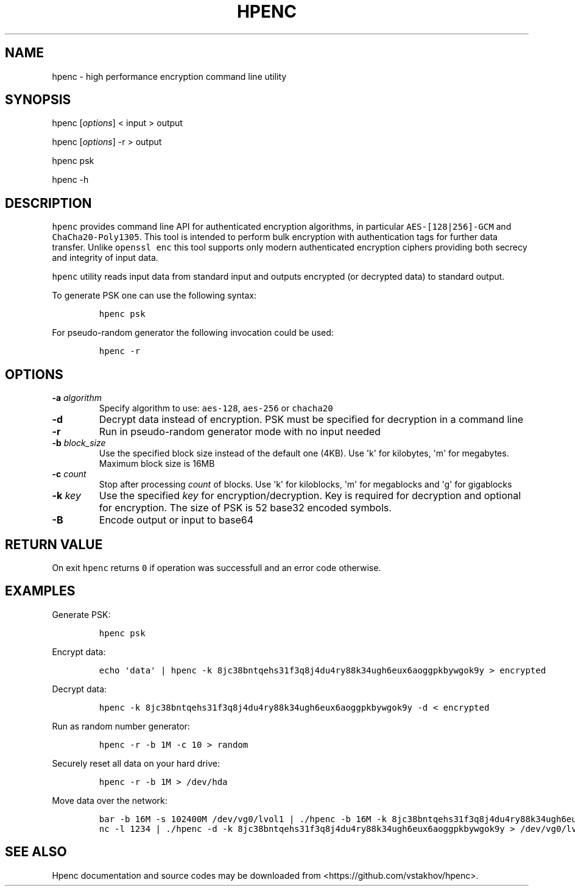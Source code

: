 .TH "HPENC" "1" "" "User Commands" ""
.SH NAME
.PP
hpenc \- high performance encryption command line utility
.SH SYNOPSIS
.PP
hpenc [\f[I]options\f[]] < input > output
.PP
hpenc [\f[I]options\f[]] \-r > output
.PP
hpenc psk
.PP
hpenc \-h
.SH DESCRIPTION
.PP
\f[C]hpenc\f[] provides command line API for authenticated encryption
algorithms, in particular \f[C]AES\-[128|256]\-GCM\f[] and
\f[C]ChaCha20\-Poly1305\f[].
This tool is intended to perform bulk encryption with authentication
tags for further data transfer.
Unlike \f[C]openssl\ enc\f[] this tool supports only modern
authenticated encryption ciphers providing both secrecy and integrity of
input data.
.PP
\f[C]hpenc\f[] utility reads input data from standard input and outputs
encrypted (or decrypted data) to standard output.
.PP
To generate PSK one can use the following syntax:
.IP
.nf
\f[C]
hpenc\ psk
\f[]
.fi
.PP
For pseudo\-random generator the following invocation could be used:
.IP
.nf
\f[C]
hpenc\ \-r
\f[]
.fi
.SH OPTIONS
.TP
.B \-a \f[I]algorithm\f[]
Specify algorithm to use: \f[C]aes\-128\f[], \f[C]aes\-256\f[] or
\f[C]chacha20\f[]
.RS
.RE
.TP
.B \-d
Decrypt data instead of encryption.
PSK must be specified for decryption in a command line
.RS
.RE
.TP
.B \-r
Run in pseudo\-random generator mode with no input needed
.RS
.RE
.TP
.B \-b \f[I]block_size\f[]
Use the specified block size instead of the default one (4KB).
Use \[aq]k\[aq] for kilobytes, \[aq]m\[aq] for megabytes.
Maximum block size is 16MB
.RS
.RE
.TP
.B \-c \f[I]count\f[]
Stop after processing \f[I]count\f[] of blocks.
Use \[aq]k\[aq] for kiloblocks, \[aq]m\[aq] for megablocks and
\[aq]g\[aq] for gigablocks
.RS
.RE
.TP
.B \-k \f[I]key\f[]
Use the specified \f[I]key\f[] for encryption/decryption.
Key is required for decryption and optional for encryption.
The size of PSK is 52 base32 encoded symbols.
.RS
.RE
.TP
.B \-B
Encode output or input to base64
.RS
.RE
.SH RETURN VALUE
.PP
On exit \f[C]hpenc\f[] returns \f[C]0\f[] if operation was successfull
and an error code otherwise.
.SH EXAMPLES
.PP
Generate PSK:
.IP
.nf
\f[C]
hpenc\ psk
\f[]
.fi
.PP
Encrypt data:
.IP
.nf
\f[C]
echo\ \[aq]data\[aq]\ |\ hpenc\ \-k\ 8jc38bntqehs31f3q8j4du4ry88k34ugh6eux6aoggpkbywgok9y\ >\ encrypted
\f[]
.fi
.PP
Decrypt data:
.IP
.nf
\f[C]
hpenc\ \-k\ 8jc38bntqehs31f3q8j4du4ry88k34ugh6eux6aoggpkbywgok9y\ \-d\ <\ encrypted
\f[]
.fi
.PP
Run as random number generator:
.IP
.nf
\f[C]
hpenc\ \-r\ \-b\ 1M\ \-c\ 10\ >\ random
\f[]
.fi
.PP
Securely reset all data on your hard drive:
.IP
.nf
\f[C]
hpenc\ \-r\ \-b\ 1M\ >\ /dev/hda
\f[]
.fi
.PP
Move data over the network:
.IP
.nf
\f[C]
bar\ \-b\ 16M\ \-s\ 102400M\ /dev/vg0/lvol1\ |\ ./hpenc\ \-b\ 16M\ \-k\ 8jc38bntqehs31f3q8j4du4ry88k34ugh6eux6aoggpkbywgok9y\ |\ nc\ target\ 1234
nc\ \-l\ 1234\ |\ ./hpenc\ \-d\ \-k\ 8jc38bntqehs31f3q8j4du4ry88k34ugh6eux6aoggpkbywgok9y\ >\ /dev/vg0/lvol
\f[]
.fi
.SH SEE ALSO
.PP
Hpenc documentation and source codes may be downloaded from
<https://github.com/vstakhov/hpenc>.
